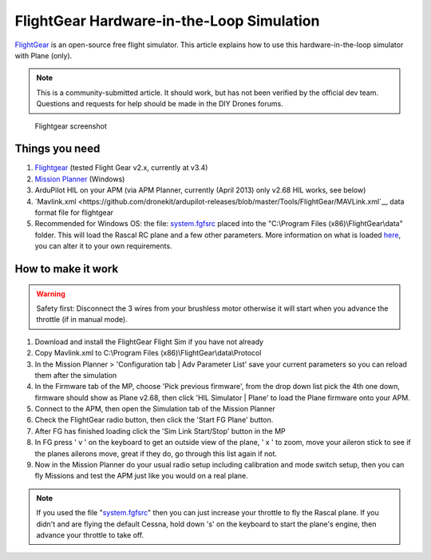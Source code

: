.. _flightgear-hardware-in-the-loop-simulation:

==========================================
FlightGear Hardware-in-the-Loop Simulation
==========================================

`FlightGear <http://www.flightgear.org/about/>`__ is an open-source free
flight simulator. This article explains how to use this
hardware-in-the-loop simulator with Plane (only).

.. note::

   This is a community-submitted article. It should work, but has not
   been verified by the official dev team. Questions and requests for help
   should be made in the DIY Drones forums.

.. figure:: ../images/flightgear1.jpg
   :target: ../_images/flightgear1.jpg

   Flightgear screenshot

Things you need
===============

#. `Flightgear <http://www.flightgear.org/>`__ (tested Flight Gear v2.x,
   currently at v3.4)
#. `Mission Planner <http://firmware.ardupilot.org/Tools/MissionPlanner/MissionPlanner-latest.msi>`__
   (Windows)
#. ArduPilot HIL on your APM (via APM Planner, currently (April 2013)
   only v2.68 HIL works, see below)
#. `Mavlink.xml <https://github.com/dronekit/ardupilot-releases/blob/master/Tools/FlightGear/MAVLink.xml`__ data
   format file for flightgear
#. Recommended for Windows OS: the
   file: \ `system.fgfsrc <https://code.google.com/p/ardupilot-mega/downloads/detail?name=system.fgfsrc>`__ placed
   into the "C:\\Program Files (x86)\\FlightGear\\data" folder. This
   will load the Rascal RC plane and a few other parameters. More
   information on what is
   loaded \ `here <http://wiki.flightgear.org/Fgfsrc>`__, you can alter
   it to your own requirements.

How to make it work
===================

.. warning::

   Safety first: Disconnect the 3 wires from your brushless motor
   otherwise it will start when you advance the throttle (if in manual
   mode).

#. Download and install the FlightGear Flight Sim if you have not
   already
#. Copy Mavlink.xml to C:\\Program Files
   (x86)\\FlightGear\\data\\Protocol
#. In the Mission Planner > 'Configuration tab \| Adv Parameter List'
   save your current parameters so you can reload them after the
   simulation
#. In the Firmware tab of the MP, choose 'Pick previous firmware', from
   the drop down list pick the 4th one down, firmware should show as
   Plane v2.68, then click 'HIL Simulator \| Plane' to load the Plane
   firmware onto your APM.
#. Connect to the APM, then open the Simulation tab of the Mission
   Planner
#. Check the FlightGear radio button, then click the 'Start FG Plane'
   button.
#. After FG has finished loading click the 'Sim Link Start/Stop' button
   in the MP
#. In FG press ' v ' on the keyboard to get an outside view of the
   plane, ' x ' to zoom, move your aileron stick to see if the planes
   ailerons move, great if they do, go through this list again if not.
#. Now in the Mission Planner do your usual radio setup including
   calibration and mode switch setup, then you can fly Missions and test
   the APM just like you would on a real plane.

.. note::

   If you used the file
   "`system.fgfsrc <http://firmware.ardupilot.org/downloads/wiki/advanced_user_tools/windows_parameter_file_for_flightgear_HIL_simulator_system.fgfsrc.zip>`__\ "
   then you can just increase your throttle to fly the Rascal plane. If you
   didn't and are flying the default Cessna, hold down 's' on the keyboard
   to start the plane's engine, then advance your throttle to take
   off.
